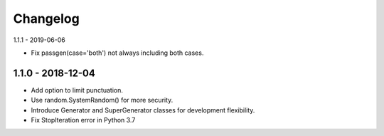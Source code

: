 Changelog
=========

1.1.1 - 2019-06-06

- Fix passgen(case='both') not always including both cases.

1.1.0 - 2018-12-04
------------------

- Add option to limit punctuation.
- Use random.SystemRandom() for more security.
- Introduce Generator and SuperGenerator classes for development flexibility.
- Fix StopIteration error in Python 3.7